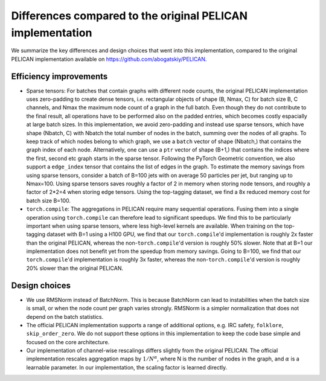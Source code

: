 Differences compared to the original PELICAN implementation
===========================================================

We summarize the key differences and design choices that went into this implementation,
compared to the original PELICAN implementation available on https://github.com/abogatskiy/PELICAN.

Efficiency improvements
-----------------------

- Sparse tensors: For batches that contain graphs with different node counts, 
  the original PELICAN implementation uses zero-padding to create dense tensors, 
  i.e. rectangular objects of shape (B, Nmax, C) for batch size B, C channels, 
  and Nmax the maximum node count of a graph in the full batch. 
  Even though they do not contribute to the final result, all operations have to
  be performed also on the padded entries, which becomes costly espacially at large
  batch sizes. In this implementation, we avoid zero-padding and instead use sparse
  tensors, which have shape (Nbatch, C) with Nbatch the total number of nodes in the 
  batch, summing over the nodes of all graphs. To keep track of which nodes belong to
  which graph, we use a ``batch`` vector of shape (Nbatch,) that contains the graph
  index of each node. Alternatively, one can use a ``ptr`` vector of shape (B+1,) 
  that contains the indices where the first, second etc graph starts in the sparse tensor.
  Following the PyTorch Geometric convention, we also support a ``edge_index`` tensor
  that contains the list of edges in the graph. To estimate the memory savings from using
  sparse tensors, consider a batch of B=100 jets with on average 50 particles per jet,
  but ranging up to Nmax=100. Using sparse tensors saves roughly a factor of 2 in memory
  when storing node tensors, and roughly a factor of 2*2=4 when storing edge tensors.
  Using the top-tagging dataset, we find a 8x reduced memory cost for batch size B=100.
- ``torch.compile``: The aggregations in PELICAN require many sequential operations. Fusing
  them into a single operation using ``torch.compile`` can therefore lead to significant speedups.
  We find this to be particularly important when using sparse tensors, where less high-level kernels are available.
  When training on the top-tagging dataset with B=1 using a H100 GPU, we find that our ``torch.compile``'d implementation 
  is roughly 2x faster than the original PELICAN, whereas the non-``torch.compile``'d version is roughly 50% slower.
  Note that at B=1 our implementation does not benefit yet from the speedup from memory savings.
  Going to B=100, we find that our ``torch.compile``'d implementation is roughly 3x faster, whereas the
  non-``torch.compile``'d version is roughly 20% slower than the original PELICAN.

Design choices
--------------

- We use RMSNorm instead of BatchNorm. This is because BatchNorm can lead to instabilities
  when the batch size is small, or when the node count per graph varies strongly.
  RMSNorm is a simpler normalization that does not depend on the batch statistics.
- The official PELICAN implementation supports a range of additional options, e.g. IRC safety,
  ``folklore``, ``skip_order_zero``. We do not support these options in this implementation
  to keep the code base simple and focused on the core architecture.
- Our implementation of channel-wise rescalings differs slightly from the original PELICAN.
  The official implementation rescales aggregation maps by :math:`1/N^\alpha`, where N
  is the number of nodes in the graph, and :math:`\alpha` is a learnable parameter.
  In our implementation, the scaling factor is learned directly.
